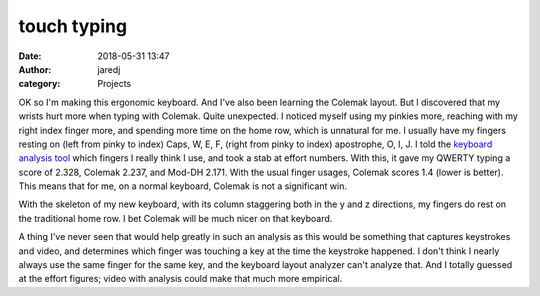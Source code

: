touch typing
############
:date: 2018-05-31 13:47
:author: jaredj
:category: Projects

OK so I'm making this ergonomic keyboard. And I've also been learning the Colemak layout. But I discovered that my wrists hurt more when typing with Colemak. Quite unexpected. I noticed myself using my pinkies more, reaching with my right index finger more, and spending more time on the home row, which is unnatural for me. I usually have my fingers resting on (left from pinky to index) Caps, W, E, F, (right from pinky to index) apostrophe, O, I, J. I told the `keyboard analysis tool <https://colemakmods.github.io/mod-dh/analyze.html>`_ which fingers I really think I use, and took a stab at effort numbers. With this, it gave my QWERTY typing a score of 2.328, Colemak 2.237, and Mod-DH 2.171. With the usual finger usages, Colemak scores 1.4 (lower is better). This means that for me, on a normal keyboard, Colemak is not a significant win.

With the skeleton of my new keyboard, with its column staggering both in the y and z directions, my fingers do rest on the traditional home row. I bet Colemak will be much nicer on that keyboard.

A thing I've never seen that would help greatly in such an analysis as this would be something that captures keystrokes and video, and determines which finger was touching a key at the time the keystroke happened. I don't think I nearly always use the same finger for the same key, and the keyboard layout analyzer can't analyze that. And I totally guessed at the effort figures; video with analysis could make that much more empirical.
